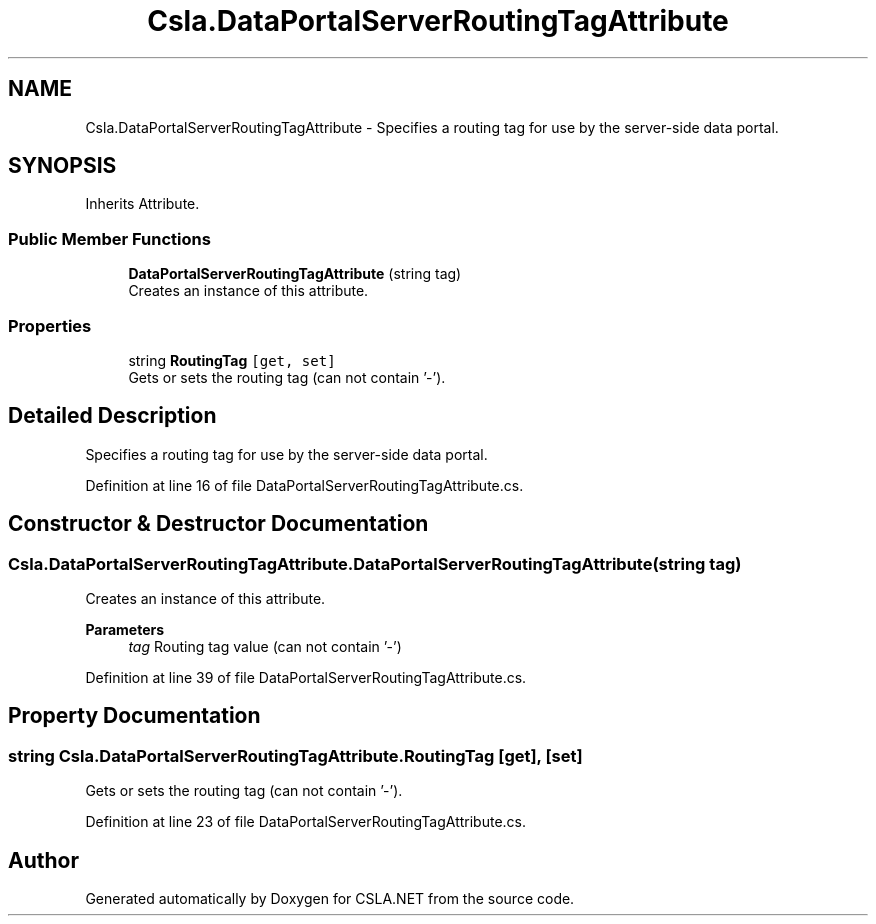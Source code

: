.TH "Csla.DataPortalServerRoutingTagAttribute" 3 "Thu Jul 22 2021" "Version 5.4.2" "CSLA.NET" \" -*- nroff -*-
.ad l
.nh
.SH NAME
Csla.DataPortalServerRoutingTagAttribute \- Specifies a routing tag for use by the server-side data portal\&.  

.SH SYNOPSIS
.br
.PP
.PP
Inherits Attribute\&.
.SS "Public Member Functions"

.in +1c
.ti -1c
.RI "\fBDataPortalServerRoutingTagAttribute\fP (string tag)"
.br
.RI "Creates an instance of this attribute\&. "
.in -1c
.SS "Properties"

.in +1c
.ti -1c
.RI "string \fBRoutingTag\fP\fC [get, set]\fP"
.br
.RI "Gets or sets the routing tag (can not contain '-')\&. "
.in -1c
.SH "Detailed Description"
.PP 
Specifies a routing tag for use by the server-side data portal\&. 


.PP
Definition at line 16 of file DataPortalServerRoutingTagAttribute\&.cs\&.
.SH "Constructor & Destructor Documentation"
.PP 
.SS "Csla\&.DataPortalServerRoutingTagAttribute\&.DataPortalServerRoutingTagAttribute (string tag)"

.PP
Creates an instance of this attribute\&. 
.PP
\fBParameters\fP
.RS 4
\fItag\fP Routing tag value (can not contain '-')
.RE
.PP

.PP
Definition at line 39 of file DataPortalServerRoutingTagAttribute\&.cs\&.
.SH "Property Documentation"
.PP 
.SS "string Csla\&.DataPortalServerRoutingTagAttribute\&.RoutingTag\fC [get]\fP, \fC [set]\fP"

.PP
Gets or sets the routing tag (can not contain '-')\&. 
.PP
Definition at line 23 of file DataPortalServerRoutingTagAttribute\&.cs\&.

.SH "Author"
.PP 
Generated automatically by Doxygen for CSLA\&.NET from the source code\&.
